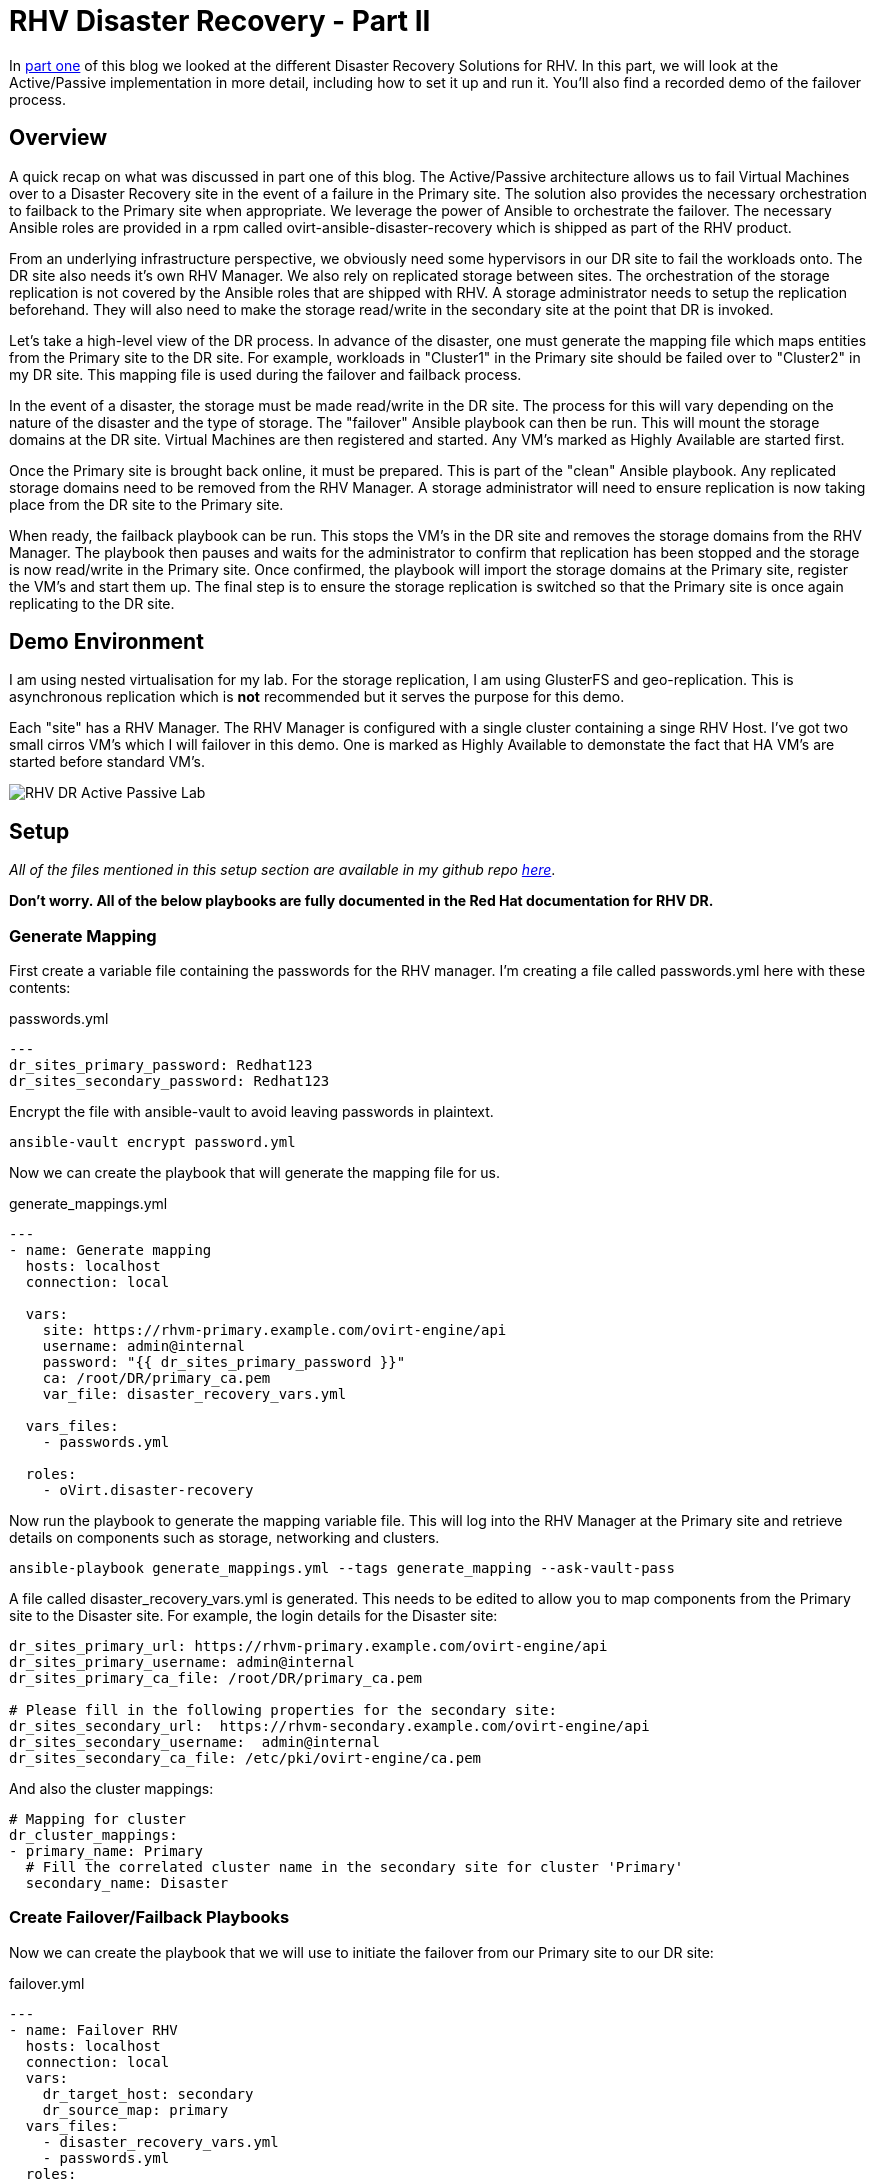 = RHV Disaster Recovery - Part II

In https://cloudautomation.pharriso.co.uk/2019/01/08/RHV-Disaster-Recovery-Part-I.html[part one] of this blog we looked at the different Disaster Recovery Solutions for RHV. In this part, we will look at the Active/Passive implementation in more detail, including how to set it up and run it. You'll also find a recorded demo of the failover process.

== Overview

A quick recap on what was discussed in part one of this blog. The Active/Passive architecture allows us to fail Virtual Machines over to a Disaster Recovery site in the event of a failure in the Primary site. The solution also provides the necessary orchestration to failback to the Primary site when appropriate. We leverage the power of Ansible to orchestrate the failover. The necessary Ansible roles are provided in a rpm called ovirt-ansible-disaster-recovery which is shipped as part of the RHV product. 

From an underlying infrastructure perspective, we obviously need some hypervisors in our DR site to fail the workloads onto. The DR site also needs it's own RHV Manager. We also rely on replicated storage between sites. The orchestration of the storage replication is not covered by the Ansible roles that are shipped with RHV. A storage administrator needs to setup the replication beforehand. They will also need to make the storage read/write in the secondary site at the point that DR is invoked. 

Let's take a high-level view of the DR process. In advance of the disaster, one must generate the mapping file which maps entities from the Primary site to the DR site. For example, workloads in "Cluster1" in the Primary site should be failed over to "Cluster2" in my DR site. This mapping file is used during the failover and failback process.

In the event of a disaster, the storage must be made read/write in the DR site. The process for this will vary depending on the nature of the disaster and the type of storage. The "failover" Ansible playbook can then be run. This will mount the storage domains at the DR site. Virtual Machines are then registered and started. Any VM's marked as Highly Available are started first. 

Once the Primary site is brought back online, it must be prepared. This is part of the "clean" Ansible playbook. Any replicated storage domains need to be removed from the RHV Manager. A storage administrator will need to ensure replication is now taking place from the DR site to the Primary site. 

When ready, the failback playbook can be run. This stops the VM's in the DR site and removes the storage domains from the RHV Manager. The playbook then pauses and waits for the administrator to confirm that replication has been stopped and the storage is now read/write in the Primary site. Once confirmed, the playbook will import the storage domains at the Primary site, register the VM's and start them up. The final step is to ensure the storage replication is switched so that the Primary site is once again replicating to the DR site.

== Demo Environment

I am using nested virtualisation for my lab. For the storage replication, I am using GlusterFS and geo-replication. This is asynchronous replication which is *not* recommended but it serves the purpose for this demo. 

Each "site" has a RHV Manager. The RHV Manager is configured with a single cluster containing a singe RHV Host. I've got two small cirros VM's which I will failover in this demo. One is marked as Highly Available to demonstate the fact that HA VM's are started before standard VM's.

image::https://cloudautomation.pharriso.co.uk/images/RHV DR Active Passive Lab.png[]


== Setup

_All of the files mentioned in this setup section are available in my github repo https://github.com/pharriso/rhv-dr[here]_.

*Don't worry. All of the below playbooks are fully documented in the Red Hat documentation for RHV DR.*

=== Generate Mapping

First create a variable file containing the passwords for the RHV manager. I'm creating a file called passwords.yml here with these contents:

.passwords.yml
[source]
....
---
dr_sites_primary_password: Redhat123
dr_sites_secondary_password: Redhat123
....

Encrypt the file with ansible-vault to avoid leaving passwords in plaintext.

....
ansible-vault encrypt password.yml
....

Now we can create the playbook that will generate the mapping file for us. 

.generate_mappings.yml
[source]
....
---
- name: Generate mapping
  hosts: localhost
  connection: local

  vars:
    site: https://rhvm-primary.example.com/ovirt-engine/api
    username: admin@internal
    password: "{{ dr_sites_primary_password }}"
    ca: /root/DR/primary_ca.pem
    var_file: disaster_recovery_vars.yml

  vars_files:
    - passwords.yml

  roles:
    - oVirt.disaster-recovery
....

Now run the playbook to generate the mapping variable file. This will log into the RHV Manager at the Primary site and retrieve details on components such as storage, networking and clusters.

....
ansible-playbook generate_mappings.yml --tags generate_mapping --ask-vault-pass
....

A file called disaster_recovery_vars.yml is generated. This needs to be edited to allow you to map components from the Primary site to the Disaster site. For example, the login details for the Disaster site:

....
dr_sites_primary_url: https://rhvm-primary.example.com/ovirt-engine/api
dr_sites_primary_username: admin@internal
dr_sites_primary_ca_file: /root/DR/primary_ca.pem

# Please fill in the following properties for the secondary site:
dr_sites_secondary_url:  https://rhvm-secondary.example.com/ovirt-engine/api
dr_sites_secondary_username:  admin@internal
dr_sites_secondary_ca_file: /etc/pki/ovirt-engine/ca.pem
....

And also the cluster mappings:

....
# Mapping for cluster
dr_cluster_mappings:
- primary_name: Primary
  # Fill the correlated cluster name in the secondary site for cluster 'Primary'
  secondary_name: Disaster
....

=== Create Failover/Failback Playbooks

Now we can create the playbook that we will use to initiate the failover from our Primary site to our DR site:

.failover.yml
[source]
....
---
- name: Failover RHV
  hosts: localhost
  connection: local
  vars:
    dr_target_host: secondary
    dr_source_map: primary
  vars_files:
    - disaster_recovery_vars.yml
    - passwords.yml
  roles:
    - oVirt.disaster-recovery
....

And the failback playbook to allow us to failback to our Primary site once it has been restored (The same playbook but with the source and target reversed):

.failback.yml
[source]
....
---
- name: Failback RHV
  hosts: localhost
  connection: local
  vars:
    dr_target_host: primary
    dr_source_map: secondary
  vars_files:
    - disaster_recovery_vars.yml
    - passwords.yml
  roles:
    - oVirt.disaster-recovery
....

Finally, the cleanup playbook. This is used to clean the Primary site ready for failback:

.clean_primary.yml
[source]
....
---
- name: clean RHV
  hosts: localhost
  connection: local
  vars:
    dr_source_map: primary
  vars_files:
    - disaster_recovery_vars.yml
  roles:
    - oVirt.disaster-recovery
....

== Failover

To failover we need to ensure that the storage replication is stopped and is made read/write in the DR site. Once this is confirmed, we can run the Ansible playbook to failover.

....
ansible-playbook failover.yaml --tags fail_over --ask-vault-pass
....

== Cleanup and Failback

Once the Primary site is brought back online we can begin the failback process. Storage now needs to be replicated from DR site back to Primary site. The primary site also needs to be cleaned to ensure storage domains are not imported.

....
ansible-playbook clean_primary.yml --tags clean_engine --ask-vault-pass
....

When ready, initiate the failback. The playbook will pause and wait for you to confirm that the storage replication has been stopped and that storage domains are now read/write in the Primary site.

....
ansible-playbook failback.yml --tags fail_back --ask-vault-pass
....


== Demo

The following video demonstrates the failover process.

video::OC66G7_y8Vo[youtube]
